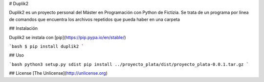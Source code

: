 # Duplik2

Duplik2 es un proyecto personal del Máster en Programación con Python de Fictizia.
Se trata de un programa por línea de comandos que encuentra los archivos repetidos que pueda haber en una carpeta

## Instalación

Duplik2 se instala con [pip](https://pip.pypa.io/en/stable/)

```bash
$ pip install duplik2
```

## Uso

```bash
python3 setup.py sdist
pip install ../proyecto_plata/dist/proyecto_plata-0.0.1.tar.gz
```

## License
[The Unlicense](http://unlicense.org)
